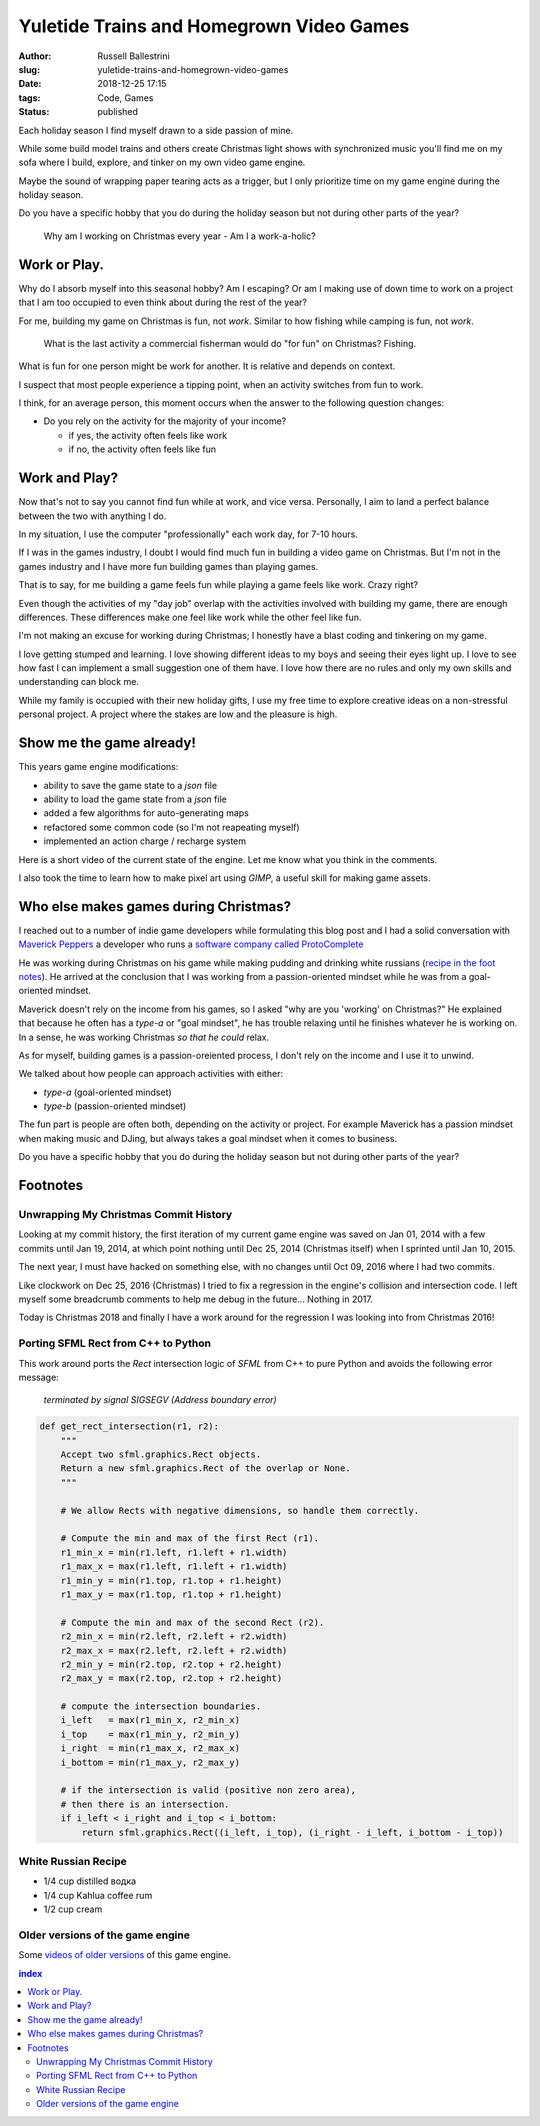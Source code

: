 Yuletide Trains and Homegrown Video Games
################################################################

:author: Russell Ballestrini
:slug: yuletide-trains-and-homegrown-video-games
:date: 2018-12-25 17:15
:tags: Code, Games
:status: published

.. image:: /uploads/2018/pixel-art-gift.png
    :alt: pixel art style seasonal wrapped gift
    :align: right

Each holiday season I find myself drawn to a side passion of mine.

While some build model trains and others create Christmas light shows with synchronized music you'll find me on my sofa where I build, explore, and tinker on my own video game engine.

Maybe the sound of wrapping paper tearing acts as a trigger, but I only prioritize time on my game engine during the holiday season.

Do you have a specific hobby that you do during the holiday season but not during other parts of the year?

    Why am I working on Christmas every year - Am I a work-a-holic?


Work or Play.
=============================================

.. image:: /uploads/2018/pixel-art-yuletide-tree.gif
    :alt: green pixel art style Christmas tree with animated blinking lights
    :align: right

Why do I absorb myself into this seasonal hobby? Am I escaping? Or am I making use of down time to work on a project that I am too occupied to even think about during the rest of the year?

For me, building my game on Christmas is fun, not *work*. Similar to how fishing while camping is fun, not *work*. 

    What is the last activity a commercial fisherman would do "for fun" on Christmas?
    Fishing.

What is fun for one person might be work for another. It is relative and depends on context.

I suspect that most people experience a tipping point, when an activity switches from fun to work.

I think, for an average person, this moment occurs when the answer to the following question changes:

* Do you rely on the activity for the majority of your income?

  * if yes, the activity often feels like work
  * if no, the activity often feels like fun


Work and Play?
=============================================

.. image:: /uploads/2018/pixel-art-santa-hat.png
   :alt: red pixel art style santa hat
   :align: right

Now that's not to say you cannot find fun while at work, and vice versa. Personally, I aim to land a perfect balance between the two with anything I do. 

In my situation, I use the computer "professionally" each work day, for 7-10 hours.

If I was in the games industry, I doubt I would find much fun in building a video game on Christmas. But I'm not in the games industry and I have more fun building games than playing games.

That is to say, for me building a game feels fun while playing a game feels like work. Crazy right?

.. image:: /uploads/2018/pixel-art-bomb.gif
   :alt: animated gif of a pixel art style circular bomb with fuse burning down
   :align: right

Even though the activities of my "day job" overlap with the activities involved with building my game, there are enough differences. These differences make one feel like work while the other feel like fun.

I'm not making an excuse for working during Christmas; I honestly have a blast coding and tinkering on my game.

I love getting stumped and learning. I love showing different ideas to my boys and seeing their eyes light up. I love to see how fast I can implement a small suggestion one of them have. I love how there are no rules and only my own skills and understanding can block me.

While my family is occupied with their new holiday gifts, I use my free time to explore creative ideas on a non-stressful personal project. A project where the stakes are low and the pleasure is high.




Show me the game already!
==============================

This years game engine modifications: 

* ability to save the game state to a `json` file
* ability to load the game state from a `json` file
* added a few algorithms for auto-generating maps
* refactored some common code (so I'm not reapeating myself)
* implemented an action charge / recharge system

Here is a short video of the current state of the engine. Let me know what you think in the comments.

.. raw:: html

 <iframe width="560" height="315" src="https://www.youtube.com/embed/qeMPV6aXKzk" frameborder="0" allow="accelerometer; encrypted-media; gyroscope; picture-in-picture" allowfullscreen></iframe>

I also took the time to learn how to make pixel art using `GIMP`, a useful skill for making game assets.


Who else makes games during Christmas?
==========================================

I reached out to a number of indie game developers while formulating this blog post and I had a solid conversation with `Maverick Peppers <https://github.com/TheMaverickProgrammer>`_ a developer who runs a `software company called ProtoComplete <https://protocomplete.com/>`_ 

He was working during Christmas on his game while making pudding and drinking white russians (`recipe in the foot notes </yuletide-trains-and-homegrown-video-games/#white-russian-recipe>`_). He arrived at the conclusion that I was working from a passion-oriented mindset while he was from a goal-oriented mindset.

Maverick doesn't rely on the income from his games, so I asked "why are you 'working' on Christmas?" He explained that because he often has a `type-a` or "goal mindset", he has trouble relaxing until he finishes whatever he is working on. In a sense, he was working Christmas *so that he could* relax.

As for myself, building games is a passion-oreiented process, I don't rely on the income and I use it to unwind.

We talked about how people can approach activities with either:

* `type-a` (goal-oriented mindset)
* `type-b` (passion-oriented mindset)

The fun part is people are often both, depending on the activity or project. For example Maverick has a passion mindset when making music and DJing, but always takes a goal mindset when it comes to business.

Do you have a specific hobby that you do during the holiday season but not during other parts of the year?


Footnotes
====================


Unwrapping My Christmas Commit History
------------------------------------------


Looking at my commit history, the first iteration of my current game engine was saved on Jan 01, 2014 with a few commits until Jan 19, 2014, at which point nothing until Dec 25, 2014 (Christmas itself) when I sprinted until Jan 10, 2015.

The next year, I must have hacked on something else, with no changes until Oct 09, 2016 where I had two commits.

Like clockwork on Dec 25, 2016 (Christmas) I tried to fix a regression in the engine's collision and intersection code. I left myself some breadcrumb comments to help me debug in the future... Nothing in 2017.

Today is Christmas 2018 and finally I have a work around for the regression I was looking into from Christmas 2016!


Porting SFML Rect from C++ to Python
------------------------------------------

This work around ports the `Rect` intersection logic of `SFML` from C++ to pure Python and avoids the following error message:

   `terminated by signal SIGSEGV (Address boundary error)`


.. code-block:: python

 def get_rect_intersection(r1, r2):
     """
     Accept two sfml.graphics.Rect objects.
     Return a new sfml.graphics.Rect of the overlap or None.
     """
 
     # We allow Rects with negative dimensions, so handle them correctly.
 
     # Compute the min and max of the first Rect (r1).
     r1_min_x = min(r1.left, r1.left + r1.width)
     r1_max_x = max(r1.left, r1.left + r1.width)
     r1_min_y = min(r1.top, r1.top + r1.height)
     r1_max_y = max(r1.top, r1.top + r1.height)
 
     # Compute the min and max of the second Rect (r2).
     r2_min_x = min(r2.left, r2.left + r2.width)
     r2_max_x = max(r2.left, r2.left + r2.width)
     r2_min_y = min(r2.top, r2.top + r2.height)
     r2_max_y = max(r2.top, r2.top + r2.height)
 
     # compute the intersection boundaries.
     i_left   = max(r1_min_x, r2_min_x)
     i_top    = max(r1_min_y, r2_min_y)
     i_right  = min(r1_max_x, r2_max_x)
     i_bottom = min(r1_max_y, r2_max_y)
 
     # if the intersection is valid (positive non zero area),
     # then there is an intersection.
     if i_left < i_right and i_top < i_bottom:
         return sfml.graphics.Rect((i_left, i_top), (i_right - i_left, i_bottom - i_top))
 

White Russian Recipe
----------------------------

* 1/4 cup distilled водка
* 1/4 cup Kahlua coffee rum
* 1/2 cup cream


Older versions of the game engine
-----------------------------------

Some `videos of older versions <https://russell.ballestrini.net/test-game-engine-with-python-and-sfml/>`_ of this game engine.

.. contents:: index



